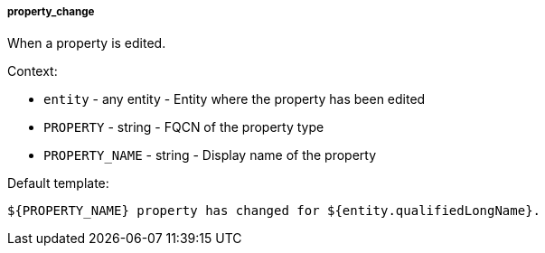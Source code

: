 [[event-property_change]]
===== property_change

When a property is edited.

Context:

* `entity` - any entity - Entity where the property has been edited
* `PROPERTY` - string - FQCN of the property type
* `PROPERTY_NAME` - string - Display name of the property

Default template:

[source]
----
${PROPERTY_NAME} property has changed for ${entity.qualifiedLongName}.
----

